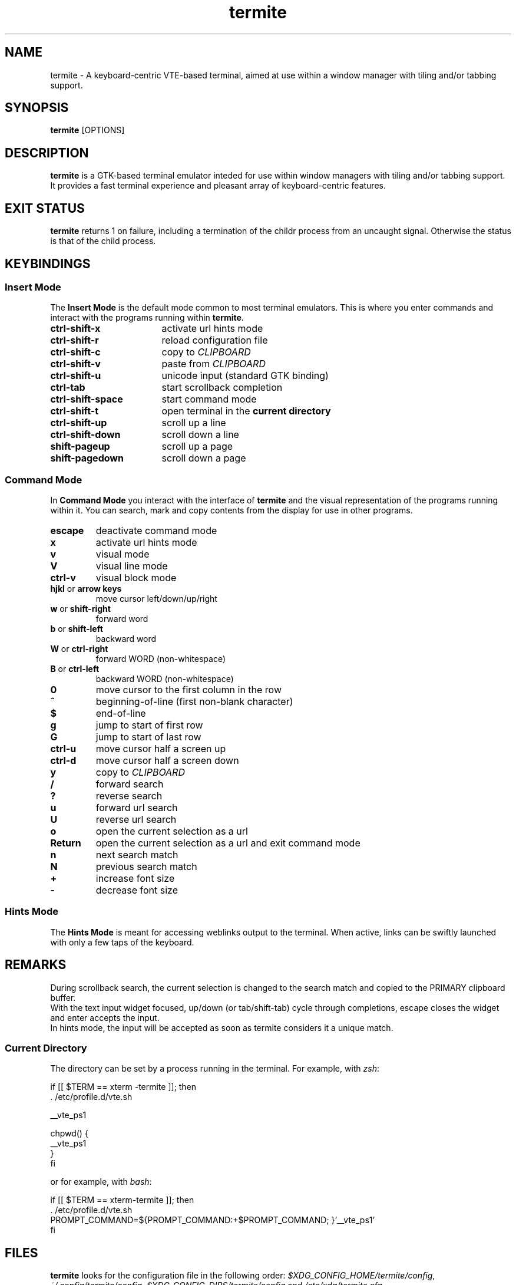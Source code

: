 .TH termite 1 "March 25, 2013" "Termite v6" "User Commands"
.SH NAME
termite \- A keyboard-centric VTE-based terminal, aimed at use within a window manager with tiling and/or tabbing support.

.SH SYNOPSIS
\fB termite\fP [OPTIONS]

.SH DESCRIPTION
\fBtermite\fP is a GTK-based terminal emulator inteded for use within window
managers with tiling and/or tabbing support. It provides a fast terminal
experience and pleasant array of keyboard-centric features.

.SH EXIT STATUS
\fBtermite\fP returns 1 on failure, including a termination of the childr
process from an uncaught signal. Otherwise the status is that of the child
process.

.SH KEYBINDINGS
.SS Insert Mode
The \fBInsert Mode\fP is the default mode common to most terminal emulators.
This is where you enter commands and interact with the programs running within
.BR termite "."
.TP 17
.B ctrl-shift-x
activate url hints mode
.TP
.B ctrl-shift-r
reload configuration file
.TP
.B ctrl-shift-c
copy to
.I CLIPBOARD
.TP
.B ctrl-shift-v 
paste from
.I CLIPBOARD
.TP
.B ctrl-shift-u
unicode input (standard GTK binding)
.TP
.B ctrl-tab
start scrollback completion
.TP
.B ctrl-shift-space
start command mode
.TP
.B ctrl-shift-t
open terminal in the
.B current directory
.TP
.B ctrl-shift-up
scroll up a line
.TP
.B ctrl-shift-down
scroll down a line
.TP
.B shift-pageup
scroll up a page
.TP
.B shift-pagedown
scroll down a page

.SS Command Mode
In
.B Command Mode
you interact with the interface of
.B termite
and the visual representation of the programs running within it. You can search, mark and copy contents from the display for use in other programs.

.PD 0
.TP
.B escape
deactivate command mode
.TP
.B x
activate url hints mode
.TP
.B v
visual mode
.TP
.B V
visual line mode
.TP
.B ctrl-v
visual block mode
.TP
.BR hjkl " or " "arrow keys"
move cursor left/down/up/right
.TP
.BR w " or " shift-right
forward word
.TP
.BR b " or " shift-left
backward word
.TP
.BR W " or " ctrl-right
forward WORD (non-whitespace)
.TP
.BR B " or " ctrl-left
backward WORD (non-whitespace)
.TP
.B 0
move cursor to the first column in the row
.TP
.B ^
beginning-of-line (first non-blank character)
.TP
.B $
end-of-line
.TP
.B g
jump to start of first row
.TP
.B G
jump to start of last row
.TP
.B ctrl-u
move cursor half a screen up
.TP
.B ctrl-d
move cursor half a screen down
.TP
.B y
copy to
.I CLIPBOARD
.TP
.B /
forward search
.TP
.B ?
reverse search
.TP
.B u
forward url search
.TP
.B U
reverse url search
.TP
.B o
open the current selection as a url
.TP
.B Return
open the current selection as a url and exit command mode
.TP
.B n
next search match
.TP
.B N
previous search match
.TP
.B +
increase font size
.TP
.B -
decrease font size

.SS Hints Mode
The
.B Hints Mode
is meant for accessing weblinks output to the terminal. When active, links can be swiftly launched with only a few taps of the keyboard.

.SH REMARKS
During scrollback search, the current selection is changed to the search match and copied to the PRIMARY clipboard buffer.
.P
With the text input widget focused, up/down (or tab/shift-tab) cycle through completions, escape closes the widget and enter accepts the input.
.P
In hints mode, the input will be accepted as soon as termite considers it a unique match.
.SS Current Directory
The directory can be set by a process running in the terminal. For example, with
.IR zsh :
.nf

if [[ $TERM == xterm -termite ]]; then
  . /etc/profile.d/vte.sh

  __vte_ps1

  chpwd() {
    __vte_ps1
  }
fi

.fi
or for example, with
.IR bash :
.nf

if [[ $TERM == xterm-termite ]]; then
  . /etc/profile.d/vte.sh
  PROMPT_COMMAND=${PROMPT_COMMAND:+$PROMPT_COMMAND; }'__vte_ps1'
fi

.fi

.SH FILES
.B termite
looks for the configuration file in the following order:
.IR "$XDG_CONFIG_HOME/termite/config" ", " "~/.config/termite/config" ", " "$XDG_CONFIG_DIRS/termite/config" " and " "/etc/xdg/termite.cfg"

.SH AUTHOR
Daniel Micay \- Toronto, Canada
.br
danielmicay@gmail.com
